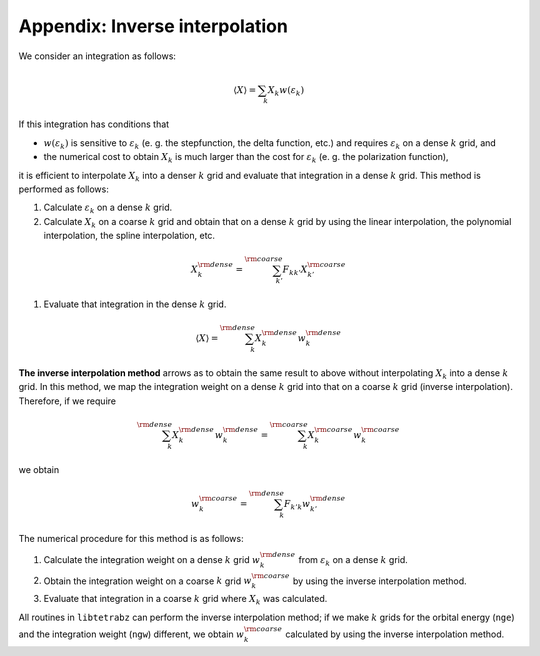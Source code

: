 .. _app:

Appendix: Inverse interpolation
===============================

We consider an integration as follows:

.. math::

   \begin{align}
   \langle X \rangle = \sum_{k} X_k w(\varepsilon_k)
   \end{align}

If this integration has conditions that

-  :math:`w(\varepsilon_k)` is sensitive to :math:`\varepsilon_k` (e. g. the
   stepfunction, the delta function, etc.) and requires
   :math:`\varepsilon_k` on a dense :math:`k` grid, and

-  the numerical cost to obtain :math:`X_k` is much larger than the cost for
   :math:`\varepsilon_k` (e. g. the polarization function),

it is efficient to interpolate :math:`X_k` into a denser :math:`k` grid and
evaluate that integration in a dense :math:`k` grid. This method is performed
as follows:

#. Calculate :math:`\varepsilon_k` on a dense :math:`k` grid.

#. Calculate :math:`X_k` on a coarse :math:`k` grid and obtain that on a dense :math:`k`
   grid by using the linear interpolation, the polynomial interpolation,
   the spline interpolation, etc.

.. math::
   
   \begin{align}
   X_k^{\rm dense} = \sum_{k'}^{\rm coarse}
   F_{k k'} X_{k'}^{\rm coarse}
   \end{align}

#. Evaluate that integration in the dense :math:`k` grid.

.. math::
   
   \begin{align}
   \langle X \rangle = \sum_{k}^{\rm dense}
   X_k^{\rm dense} w_k^{\rm dense}
   \end{align}

**The inverse interpolation method** arrows as to obtain the same result
to above without interpolating :math:`X_k` into a dense :math:`k` grid. In this
method, we map the integration weight on a dense :math:`k` grid into that on a
coarse :math:`k` grid (inverse interpolation). Therefore, if we require

.. math::
   
   \begin{align}
   \sum_k^{\rm dense} X_k^{\rm dense} w_k^{\rm dense}
   = \sum_k^{\rm coarse} X_k^{\rm coarse} w_k^{\rm coarse}
   \end{align}

we obtain

.. math::

   \begin{align}
   w_k^{\rm coarse} = \sum_k^{\rm dense} F_{k' k}
   w_{k'}^{\rm dense}
   \end{align}

The numerical procedure for this method is as follows:

#. Calculate the integration weight on a dense :math:`k` grid
   :math:`w_k^{\rm dense}` from :math:`\varepsilon_k` on a dense :math:`k` grid.

#. Obtain the integration weight on a coarse :math:`k` grid :math:`w_k^{\rm
   coarse}` by using the inverse interpolation method.

#. Evaluate that integration in a coarse :math:`k` grid where :math:`X_k` was
   calculated.

All routines in ``libtetrabz`` can perform the inverse interpolation
method; if we make :math:`k` grids for the orbital energy (``nge``) and the
integration weight (``ngw``) different, we obtain :math:`w_k^{\rm coarse}`
calculated by using the inverse interpolation method.

